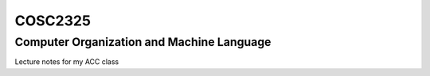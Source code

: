 COSC2325
########

Computer Organization and Machine Language
******************************************

Lecture notes for my ACC class
